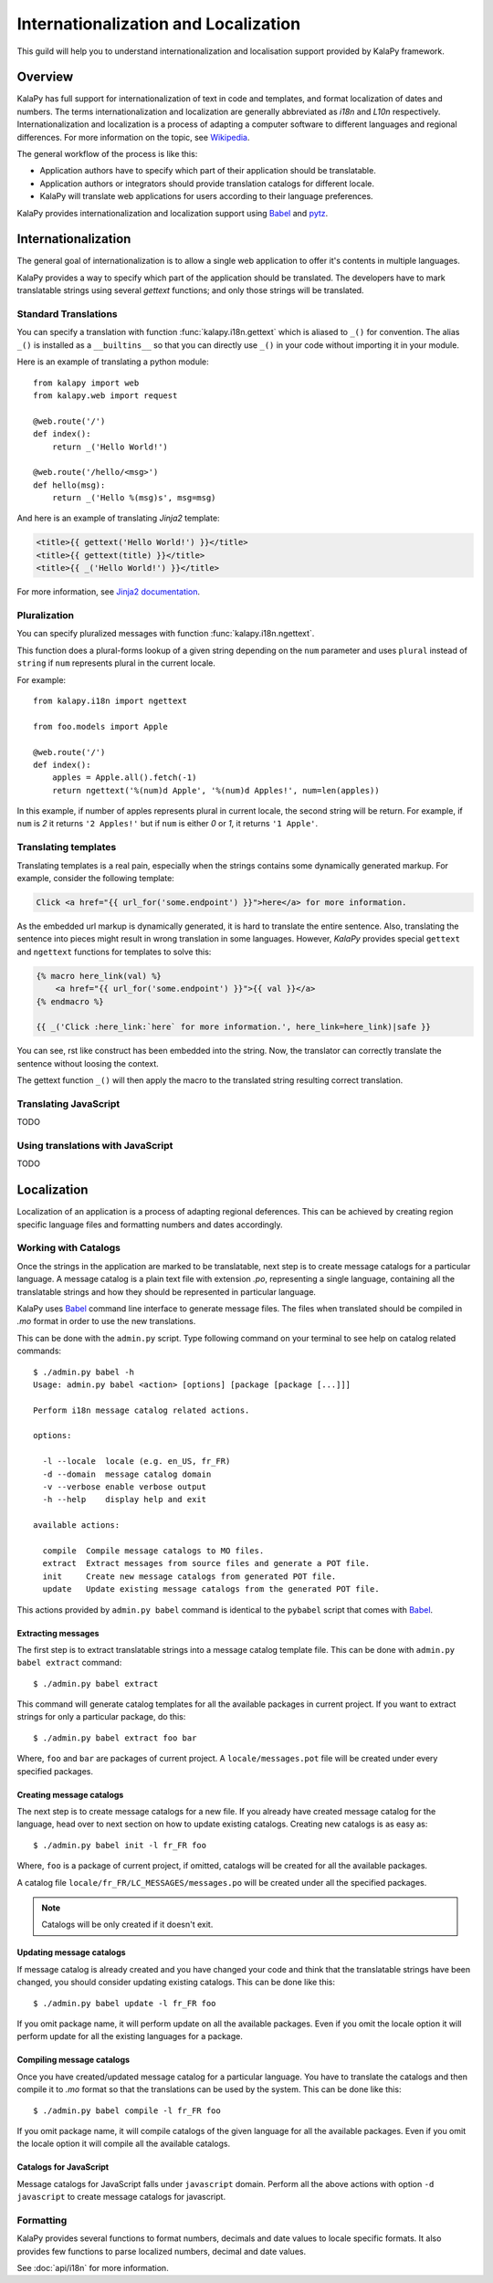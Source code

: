 Internationalization and Localization
=====================================

This guild will help you to understand internationalization and localisation
support provided by KalaPy framework.

Overview
--------

KalaPy has full support for internationalization of text in code and templates,
and format localization of dates and numbers. The terms internationalization
and localization are generally abbreviated as `i18n` and `L10n` respectively.
Internationalization and localization is a process of adapting a computer
software to different languages and regional differences. For more information
on the topic, see `Wikipedia`_.

The general workflow of the process is like this:

* Application authors have to specify which part of their application
  should be translatable.
* Application authors or integrators should provide translation catalogs
  for different locale.
* KalaPy will translate web applications for users according to their
  language preferences.

KalaPy provides internationalization and localization support using `Babel`_ and
`pytz`_.

.. _Wikipedia: http://en.wikipedia.org/wiki/Internationalization_and_localization
.. _Babel: http://babel.edgewall.org/
.. _pytz: http://pytz.sourceforge.net/

Internationalization
--------------------

The general goal of internationalization is to allow a single web application
to offer it's contents in multiple languages.

KalaPy provides a way to specify which part of the application should be
translated. The developers have to mark translatable strings using several
`gettext` functions; and only those strings will be translated.

Standard Translations
+++++++++++++++++++++

You can specify a translation with function :func:`kalapy.i18n.gettext` which is
aliased to ``_()`` for convention. The alias ``_()`` is installed as a
``__builtins__`` so that you can directly use ``_()`` in your code without
importing it in your module.

Here is an example of translating a python module::

    from kalapy import web
    from kalapy.web import request

    @web.route('/')
    def index():
        return _('Hello World!')

    @web.route('/hello/<msg>')
    def hello(msg):
        return _('Hello %(msg)s', msg=msg)

And here is an example of translating `Jinja2` template:

.. sourcecode:: html+jinja

    <title>{{ gettext('Hello World!') }}</title>
    <title>{{ gettext(title) }}</title>
    <title>{{ _('Hello World!') }}</title>

For more information, see `Jinja2 documentation`_.

.. _Jinja2 documentation: http://jinja.pocoo.org/2/documentation/extensions#newstyle-gettext

Pluralization
+++++++++++++

You can specify pluralized messages with function :func:`kalapy.i18n.ngettext`.

This function does a plural-forms lookup of a given string depending on the ``num``
parameter and uses ``plural`` instead of ``string`` if ``num`` represents plural in
the current locale.

For example::

    from kalapy.i18n import ngettext

    from foo.models import Apple

    @web.route('/')
    def index():
        apples = Apple.all().fetch(-1)
        return ngettext('%(num)d Apple', '%(num)d Apples!', num=len(apples))

In this example, if number of apples represents plural in current locale, the
second string will be return. For example, if ``num`` is `2` it returns ``'2 Apples!'``
but if ``num`` is either `0` or `1`, it returns ``'1 Apple'``.

Translating templates
+++++++++++++++++++++

Translating templates is a real pain, especially when the strings contains some
dynamically generated markup. For example, consider the following template:

.. sourcecode:: html+jinja

    Click <a href="{{ url_for('some.endpoint') }}">here</a> for more information.

As the embedded url markup is dynamically generated, it is hard to translate the
entire sentence. Also, translating the sentence into pieces might result in
wrong translation in some languages. However, *KalaPy* provides special ``gettext``
and ``ngettext`` functions for templates to solve this:

.. sourcecode:: html+jinja

    {% macro here_link(val) %}
        <a href="{{ url_for('some.endpoint') }}">{{ val }}</a>
    {% endmacro %}

    {{ _('Click :here_link:`here` for more information.', here_link=here_link)|safe }}

You can see, rst like construct has been embedded into the string. Now, the
translator can correctly translate the sentence without loosing the context.

The gettext function ``_()`` will then apply the macro to the translated string
resulting correct translation.

Translating JavaScript
++++++++++++++++++++++

TODO

Using translations with JavaScript
++++++++++++++++++++++++++++++++++

TODO

Localization
------------

Localization of an application is a process of adapting regional deferences.
This can be achieved by creating region specific language files and formatting
numbers and dates accordingly.

Working with Catalogs
+++++++++++++++++++++

Once the strings in the application are marked to be translatable, next step
is to create message catalogs for a particular language. A message catalog is
a plain text file with extension `.po`, representing a single language, containing
all the translatable strings and how they should be represented in particular
language.

KalaPy uses `Babel`_ command line interface to generate message files. The files
when translated should be compiled in `.mo` format in order to use the new translations.

This can be done with the ``admin.py`` script. Type following command on your
terminal to see help on catalog related commands::

    $ ./admin.py babel -h
    Usage: admin.py babel <action> [options] [package [package [...]]]

    Perform i18n message catalog related actions.

    options:

      -l --locale  locale (e.g. en_US, fr_FR)
      -d --domain  message catalog domain
      -v --verbose enable verbose output
      -h --help    display help and exit

    available actions:

      compile  Compile message catalogs to MO files.
      extract  Extract messages from source files and generate a POT file.
      init     Create new message catalogs from generated POT file.
      update   Update existing message catalogs from the generated POT file.

This actions provided by ``admin.py babel`` command is identical to the ``pybabel``
script that comes with `Babel`_.

Extracting messages
~~~~~~~~~~~~~~~~~~~

The first step is to extract translatable strings into a message catalog template
file. This can be done with ``admin.py babel extract`` command::

    $ ./admin.py babel extract

This command will generate catalog templates for all the available packages in
current project. If you want to extract strings for only a particular package, do
this::

    $ ./admin.py babel extract foo bar

Where, ``foo`` and ``bar`` are packages of current project. A ``locale/messages.pot``
file will be created under every specified packages.

Creating message catalogs
~~~~~~~~~~~~~~~~~~~~~~~~~

The next step is to create message catalogs for a new file. If you already have
created message catalog for the language, head over to next section on how to
update existing catalogs. Creating new catalogs is as easy as::

    $ ./admin.py babel init -l fr_FR foo

Where, ``foo`` is a package of current project, if omitted, catalogs will be created
for all the available packages.

A catalog file ``locale/fr_FR/LC_MESSAGES/messages.po`` will be created under all
the specified packages.

.. note::

    Catalogs will be only created if it doesn't exit.

Updating message catalogs
~~~~~~~~~~~~~~~~~~~~~~~~~

If message catalog is already created and you have changed your code and think
that the translatable strings have been changed, you should consider updating
existing catalogs. This can be done like this::

    $ ./admin.py babel update -l fr_FR foo

If you omit package name, it will perform update on all the available packages.
Even if you omit the locale option it will perform update for all the existing
languages for a package.

Compiling message catalogs
~~~~~~~~~~~~~~~~~~~~~~~~~~

Once you have created/updated message catalog for a particular language. You have
to translate the catalogs and then compile it to `.mo` format so that the translations
can be used by the system. This can be done like this::

    $ ./admin.py babel compile -l fr_FR foo

If you omit package name, it will compile catalogs of the given language for all
the available packages. Even if you omit the locale option it will compile all
the available catalogs.

Catalogs for JavaScript
~~~~~~~~~~~~~~~~~~~~~~~

Message catalogs for JavaScript falls under ``javascript`` domain. Perform all the
above actions with option ``-d javascript`` to create message catalogs for javascript.

Formatting
++++++++++

KalaPy provides several functions to format numbers, decimals and date values to
locale specific formats. It also provides few functions to parse localized numbers,
decimal and date values.

See :doc:`api/i18n` for more information.
